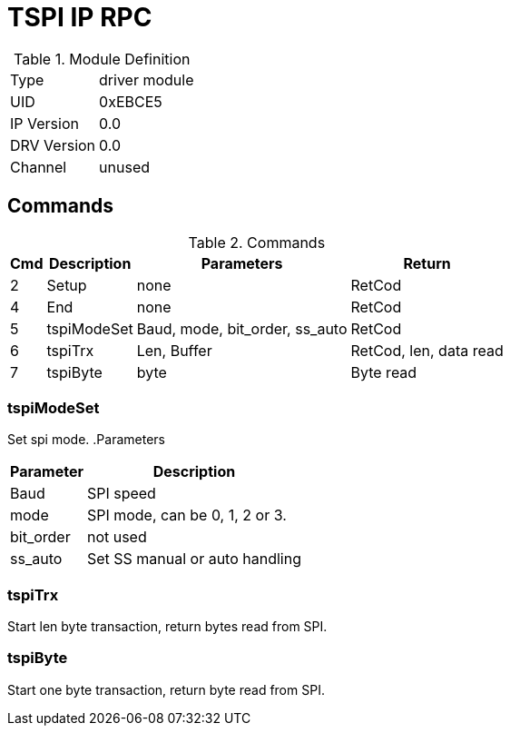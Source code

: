 = TSPI IP RPC

.Module Definition
[%autowidth]
|=====================================================================================================
|Type        | driver module
|UID         | 0xEBCE5
|IP Version  | 0.0
|DRV Version | 0.0
|Channel     | unused
|=====================================================================================================

== Commands
.Commands
[%autowidth]
|=====================================================================================================
^|Cmd ^|Description ^|Parameters ^|Return

^|2 |Setup       |none                           |RetCod
^|4 |End         |none                           |RetCod
^|5 |tspiModeSet |Baud, mode, bit_order, ss_auto |RetCod
^|6 |tspiTrx     |Len, Buffer                    |RetCod, len, data read
^|7 |tspiByte    |byte                           |Byte read

|=====================================================================================================

=== tspiModeSet
Set spi mode.
.Parameters
[%autowidth]
|=====================================================================================================
^|Parameter      ^|Description

|Baud      |SPI speed
|mode      |SPI mode, can be 0, 1, 2 or 3.
|bit_order |not used
|ss_auto   |Set SS manual or auto handling
|=====================================================================================================

=== tspiTrx
Start len byte transaction, return bytes read from SPI.

=== tspiByte
Start one byte transaction, return byte read from SPI.
